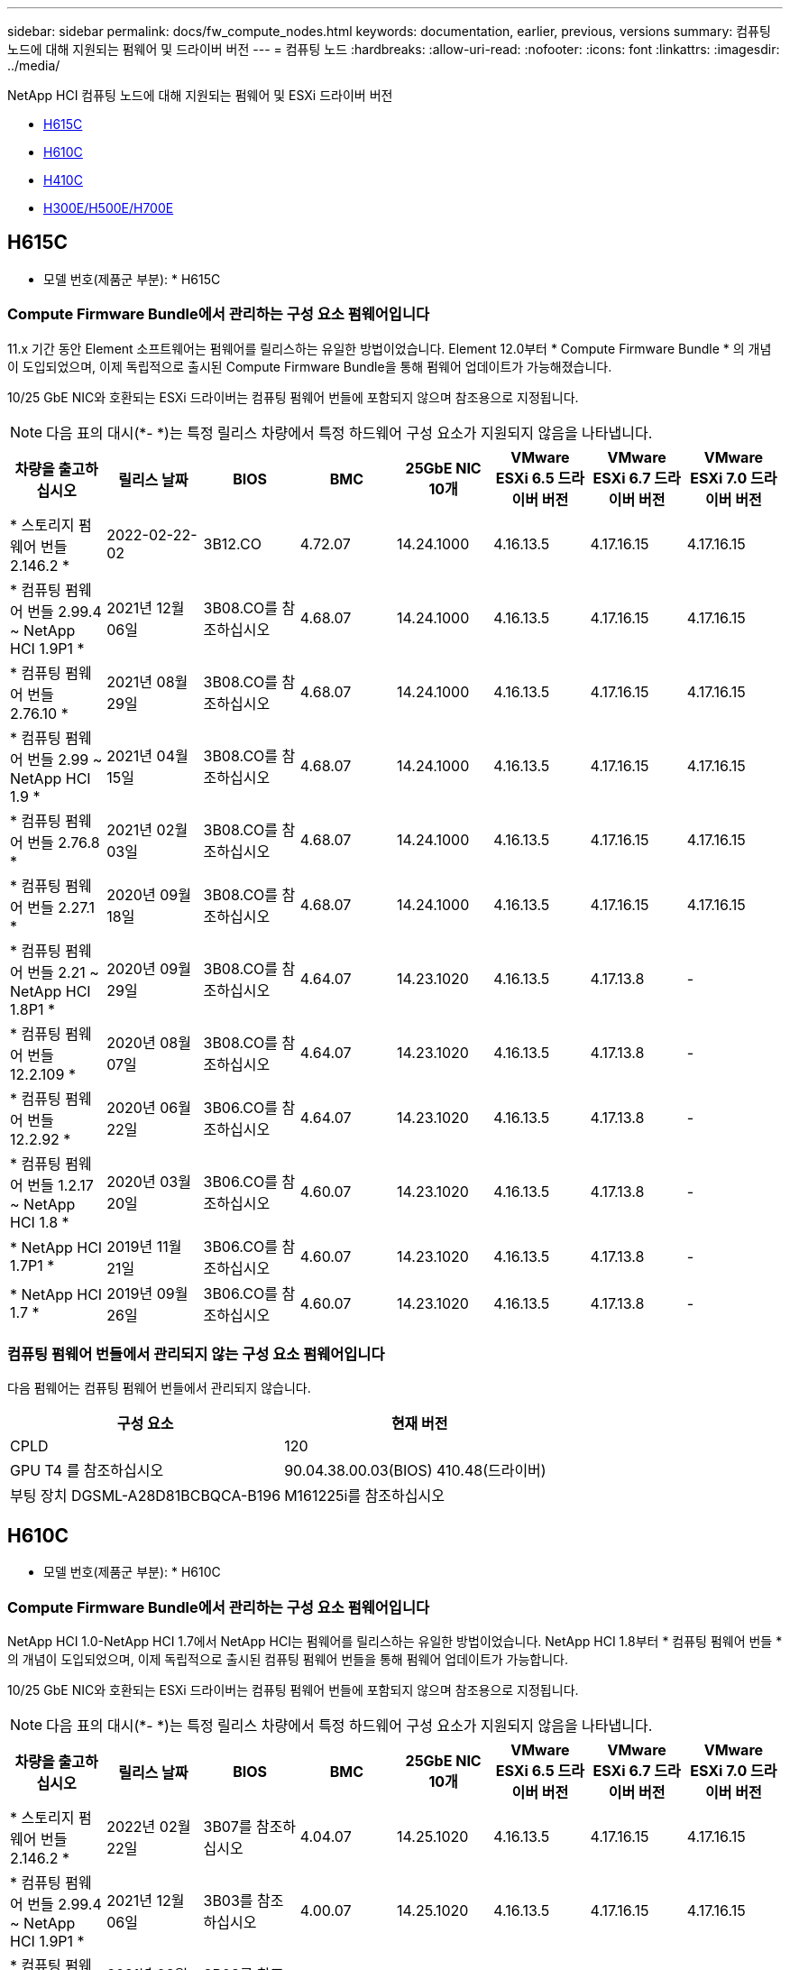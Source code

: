 ---
sidebar: sidebar 
permalink: docs/fw_compute_nodes.html 
keywords: documentation, earlier, previous, versions 
summary: 컴퓨팅 노드에 대해 지원되는 펌웨어 및 드라이버 버전 
---
= 컴퓨팅 노드
:hardbreaks:
:allow-uri-read: 
:nofooter: 
:icons: font
:linkattrs: 
:imagesdir: ../media/


[role="lead"]
NetApp HCI 컴퓨팅 노드에 대해 지원되는 펌웨어 및 ESXi 드라이버 버전

* <<H615C>>
* <<H610C>>
* <<H410C>>
* <<H300E/H500E/H700E>>




== H615C

* 모델 번호(제품군 부분): * H615C



=== Compute Firmware Bundle에서 관리하는 구성 요소 펌웨어입니다

11.x 기간 동안 Element 소프트웨어는 펌웨어를 릴리스하는 유일한 방법이었습니다. Element 12.0부터 * Compute Firmware Bundle * 의 개념이 도입되었으며, 이제 독립적으로 출시된 Compute Firmware Bundle을 통해 펌웨어 업데이트가 가능해졌습니다.

10/25 GbE NIC와 호환되는 ESXi 드라이버는 컴퓨팅 펌웨어 번들에 포함되지 않으며 참조용으로 지정됩니다.


NOTE: 다음 표의 대시(*- *)는 특정 릴리스 차량에서 특정 하드웨어 구성 요소가 지원되지 않음을 나타냅니다.

[cols="8*"]
|===
| 차량을 출고하십시오 | 릴리스 날짜 | BIOS | BMC | 25GbE NIC 10개 | VMware ESXi 6.5 드라이버 버전 | VMware ESXi 6.7 드라이버 버전 | VMware ESXi 7.0 드라이버 버전 


| * 스토리지 펌웨어 번들 2.146.2 * | 2022-02-22-02 | 3B12.CO | 4.72.07 | 14.24.1000 | 4.16.13.5 | 4.17.16.15 | 4.17.16.15 


| * 컴퓨팅 펌웨어 번들 2.99.4 ~ NetApp HCI 1.9P1 * | 2021년 12월 06일 | 3B08.CO를 참조하십시오 | 4.68.07 | 14.24.1000 | 4.16.13.5 | 4.17.16.15 | 4.17.16.15 


| * 컴퓨팅 펌웨어 번들 2.76.10 * | 2021년 08월 29일 | 3B08.CO를 참조하십시오 | 4.68.07 | 14.24.1000 | 4.16.13.5 | 4.17.16.15 | 4.17.16.15 


| * 컴퓨팅 펌웨어 번들 2.99 ~ NetApp HCI 1.9 * | 2021년 04월 15일 | 3B08.CO를 참조하십시오 | 4.68.07 | 14.24.1000 | 4.16.13.5 | 4.17.16.15 | 4.17.16.15 


| * 컴퓨팅 펌웨어 번들 2.76.8 * | 2021년 02월 03일 | 3B08.CO를 참조하십시오 | 4.68.07 | 14.24.1000 | 4.16.13.5 | 4.17.16.15 | 4.17.16.15 


| * 컴퓨팅 펌웨어 번들 2.27.1 * | 2020년 09월 18일 | 3B08.CO를 참조하십시오 | 4.68.07 | 14.24.1000 | 4.16.13.5 | 4.17.16.15 | 4.17.16.15 


| * 컴퓨팅 펌웨어 번들 2.21 ~ NetApp HCI 1.8P1 * | 2020년 09월 29일 | 3B08.CO를 참조하십시오 | 4.64.07 | 14.23.1020 | 4.16.13.5 | 4.17.13.8 | - 


| * 컴퓨팅 펌웨어 번들 12.2.109 * | 2020년 08월 07일 | 3B08.CO를 참조하십시오 | 4.64.07 | 14.23.1020 | 4.16.13.5 | 4.17.13.8 | - 


| * 컴퓨팅 펌웨어 번들 12.2.92 * | 2020년 06월 22일 | 3B06.CO를 참조하십시오 | 4.64.07 | 14.23.1020 | 4.16.13.5 | 4.17.13.8 | - 


| * 컴퓨팅 펌웨어 번들 1.2.17 ~ NetApp HCI 1.8 * | 2020년 03월 20일 | 3B06.CO를 참조하십시오 | 4.60.07 | 14.23.1020 | 4.16.13.5 | 4.17.13.8 | - 


| * NetApp HCI 1.7P1 * | 2019년 11월 21일 | 3B06.CO를 참조하십시오 | 4.60.07 | 14.23.1020 | 4.16.13.5 | 4.17.13.8 | - 


| * NetApp HCI 1.7 * | 2019년 09월 26일 | 3B06.CO를 참조하십시오 | 4.60.07 | 14.23.1020 | 4.16.13.5 | 4.17.13.8 | - 
|===


=== 컴퓨팅 펌웨어 번들에서 관리되지 않는 구성 요소 펌웨어입니다

다음 펌웨어는 컴퓨팅 펌웨어 번들에서 관리되지 않습니다.

[cols="2*"]
|===
| 구성 요소 | 현재 버전 


| CPLD | 120 


| GPU T4 를 참조하십시오 | 90.04.38.00.03(BIOS) 410.48(드라이버) 


| 부팅 장치 DGSML-A28D81BCBQCA-B196 | M161225i를 참조하십시오 
|===


== H610C

* 모델 번호(제품군 부분): * H610C



=== Compute Firmware Bundle에서 관리하는 구성 요소 펌웨어입니다

NetApp HCI 1.0-NetApp HCI 1.7에서 NetApp HCI는 펌웨어를 릴리스하는 유일한 방법이었습니다. NetApp HCI 1.8부터 * 컴퓨팅 펌웨어 번들 * 의 개념이 도입되었으며, 이제 독립적으로 출시된 컴퓨팅 펌웨어 번들을 통해 펌웨어 업데이트가 가능합니다.

10/25 GbE NIC와 호환되는 ESXi 드라이버는 컴퓨팅 펌웨어 번들에 포함되지 않으며 참조용으로 지정됩니다.


NOTE: 다음 표의 대시(*- *)는 특정 릴리스 차량에서 특정 하드웨어 구성 요소가 지원되지 않음을 나타냅니다.

[cols="8*"]
|===
| 차량을 출고하십시오 | 릴리스 날짜 | BIOS | BMC | 25GbE NIC 10개 | VMware ESXi 6.5 드라이버 버전 | VMware ESXi 6.7 드라이버 버전 | VMware ESXi 7.0 드라이버 버전 


| * 스토리지 펌웨어 번들 2.146.2 * | 2022년 02월 22일 | 3B07를 참조하십시오 | 4.04.07 | 14.25.1020 | 4.16.13.5 | 4.17.16.15 | 4.17.16.15 


| * 컴퓨팅 펌웨어 번들 2.99.4 ~ NetApp HCI 1.9P1 * | 2021년 12월 06일 | 3B03를 참조하십시오 | 4.00.07 | 14.25.1020 | 4.16.13.5 | 4.17.16.15 | 4.17.16.15 


| * 컴퓨팅 펌웨어 번들 2.76.10 * | 2021년 08월 29일 | 3B03를 참조하십시오 | 4.00.07 | 14.25.1020 | 4.16.13.5 | 4.17.16.15 | 4.17.16.15 


| * 컴퓨팅 펌웨어 번들 2.99 ~ NetApp HCI 1.9 * | 2021년 04월 15일 | 3B03를 참조하십시오 | 4.00.07 | 14.25.1020 | 4.16.13.5 | 4.17.16.15 | 4.17.16.15 


| * 컴퓨팅 펌웨어 번들 2.76.8 * | 2021년 02월 03일 | 3B03를 참조하십시오 | 4.00.07 | 14.25.1020 | 4.16.13.5 | 4.17.16.15 | 4.17.16.15 


| * 컴퓨팅 펌웨어 번들 2.27.1 * | 2020년 09월 18일 | 3B03를 참조하십시오 | 4.00.07 | 14.25.1020 | 4.16.13.5 | 4.17.16.15 | 4.17.16.15 


| * 컴퓨팅 펌웨어 번들 2.21 ~ NetApp HCI 1.8P1 * | 2020년 09월 29일 | 3B01를 참조하십시오 | 3.96.07 | 14.22.1002 | 4.16.13.5 | 4.17.13.8 | - 


| * 컴퓨팅 펌웨어 번들 12.2.109 * | 2020년 08월 07일 | 3B01를 참조하십시오 | 3.96.07 | 14.22.1002 | 4.16.13.5 | 4.17.13.8 | - 


| * 컴퓨팅 펌웨어 번들 12.2.92 * | 2020년 06월 22일 | 3B01를 참조하십시오 | 3.96.07 | 14.22.1002 | 4.16.13.5 | 4.17.13.8 | - 


| * 컴퓨팅 펌웨어 번들 1.2.17 ~ NetApp HCI 1.8 * | 2020년 03월 20일 | 3A02를 참조하십시오 | 3.91.07 | 14.22.1002 | 4.16.13.5 | 4.17.13.8 | - 


| * NetApp HCI 1.7P1 * | 2019년 11월 21일 | 3A02를 참조하십시오 | 3.91.07 | 14.22.1002 | 4.16.13.5 | 4.17.13.8 | - 


| * NetApp HCI 1.7 * | 2019년 09월 26일 | 3A02를 참조하십시오 | 3.91.07 | 14.22.1002 | 4.16.13.5 | 4.17.13.8 | - 


| * NetApp HCI 1.6 * | 2019년 08월 19일 | 3A02를 참조하십시오 | 3.91.07 | 14.22.1002 | 4.16.13.5 | 4.17.13.8 | - 


| * NetApp HCI 1.4P1 * | 2019년 04월 25일 | 3A02를 참조하십시오 | 3.91.07 | 14.22.1002 | 4.16.13.5 | 4.17.13.8 | - 


| * NetApp HCI 1.4 * | 2018년 11월 29일 | 3A02를 참조하십시오 | 3.91.07 | 14.22.1002 | 4.16.13.5 | 4.17.13.8 | - 
|===


=== 컴퓨팅 펌웨어 번들에서 관리되지 않는 구성 요소 펌웨어입니다

다음 펌웨어는 컴퓨팅 펌웨어 번들에서 관리되지 않습니다.

[cols="2*"]
|===
| 구성 요소 | 현재 버전 


| CPLD | 120 


| 1/10GbE NIC | 3.2d 0x80000b4b 


| GPU M10 를 참조하십시오 | 82.07.AB.00.12 82.07.AB.00.13 82.07.AB.00.14 82.07.AB.00.15 


| 부팅 장치 DGSML-A28D81BCBQCA-B196 | M161225i를 참조하십시오 
|===


== H410C

* 모델 번호(제품군 부분): * H410C



=== Compute Firmware Bundle에서 관리하는 구성 요소 펌웨어입니다

NetApp HCI 1.0-NetApp HCI 1.7에서 NetApp HCI는 펌웨어를 릴리스하는 유일한 방법이었습니다. NetApp HCI 1.8부터 * 컴퓨팅 펌웨어 번들 * 의 개념이 도입되었으며, 이제 독립적으로 출시된 컴퓨팅 펌웨어 번들을 통해 펌웨어 업데이트가 가능합니다.

10/25 GbE NIC와 호환되는 ESXi 드라이버는 컴퓨팅 펌웨어 번들에 포함되지 않으며 참조용으로 지정됩니다.


NOTE: 다음 표의 대시(*- *)는 특정 릴리스 차량에서 특정 하드웨어 구성 요소가 지원되지 않음을 나타냅니다.

[cols="8*"]
|===
| 차량을 출고하십시오 | 릴리스 날짜 | BIOS | BMC | 25GbE NIC 10개 | VMware ESXi 6.5 드라이버 버전 | VMware ESXi 6.7 드라이버 버전 | VMware ESXi 7.0 드라이버 버전 


| * 스토리지 펌웨어 번들 2.146.2 * | 2022년 02월 22일 | NATP3.10 을 참조하십시오 | 6.71.20 | 14.25.1020 | 4.16.13.5 | 4.17.15.16 | 4.19.16.1 


| * 컴퓨팅 펌웨어 번들 2.99.4 ~ NetApp HCI 1.9P1 * | 2021년 12월 06일 | NATP3.9 를 참조하십시오 | 6.71.18 | 14.25.1020 | 4.16.13.5 | 4.17.15.16 | 4.19.16.1 


| * 컴퓨팅 펌웨어 번들 2.76.10 * | 2021년 08월 29일 | NATP3.9 를 참조하십시오 | 6.71.20 | 14.25.1020 | 4.16.13.5 | 4.17.15.16 | 4.19.16.1 


| * 컴퓨팅 펌웨어 번들 2.99 ~ NetApp HCI 1.9 * | 2021년 04월 15일 | NATP3.9 를 참조하십시오 | 6.71.18 | 14.25.1020 | 4.16.13.5 | 4.17.15.16 | 4.19.16.1 


| * 컴퓨팅 펌웨어 번들 2.76.8 * | 2021년 02월 03일 | NATP3.9 를 참조하십시오 | 6.71.18 | 14.25.1020 | 4.16.13.5 | 4.17.15.16 | 4.19.16.1 


| * 컴퓨팅 펌웨어 번들 2.27.1 * | 2020년 09월 18일 | NA3.7를 참조하십시오 | 6.71.18 | 14.25.1020 | 4.16.13.5 | 4.17.15.16 | 4.19.16.1 


| * 컴퓨팅 펌웨어 번들 2.21 ~ NetApp HCI 1.8P1 * | 2020년 09월 29일 | NA3.7를 참조하십시오 | 6.71.18 | 14.25.1020 | 4.16.13.5 | 4.17.15.16 | - 


| * 컴퓨팅 펌웨어 번들 12.2.109 * | 2020년 08월 07일 | NA3.7를 참조하십시오 | 6.71.18 | 14.25.1020 | 4.16.13.5 | 4.17.15.16 | - 


| * 컴퓨팅 펌웨어 번들 12.2.92 * | 2020년 06월 22일 | NA3.7를 참조하십시오 | 6.71.18 | 14.25.1020 | 4.16.13.5 | 4.17.15.16 | - 


| * 컴퓨팅 펌웨어 번들 1.2.17 ~ NetApp HCI 1.8 * | 2020년 03월 20일 | NA3.4를 참조하십시오 | 6.71.18 | 14.25.1020 | 4.16.13.5 | 4.17.15.16 | - 


| * NetApp HCI 1.7P1 * | 2019년 11월 21일 | NA3.3를 참조하십시오 | 6.53 | 14.25.1020 | 4.16.13.5 | 4.17.15.16 | - 


| * NetApp HCI 1.7 * | 2019년 09월 26일 | NA2.2 | 6.53 | 14.25.1020 | 4.16.13.5 | 4.17.15.16 | - 


| * NetApp HCI 1.6 * | 2019년 08월 19일 | NA2.2 | 6.53 | 14.25.1020 | 4.16.13.5 | 4.17.15.16 | - 


| * NetApp HCI 1.4P1 * | 2019년 04월 25일 | NA2.2 | 6.53 | 14.25.1020 | 4.16.13.5 | 4.17.15.16 | - 


| * NetApp HCI 1.4 * | 2018년 11월 29일 | NA2.2 | 6.53 | 14.25.1020 | 4.16.13.5 | 4.17.15.16 | - 
|===


=== 컴퓨팅 펌웨어 번들에서 관리되지 않는 구성 요소 펌웨어입니다

다음 펌웨어는 컴퓨팅 펌웨어 번들에서 관리되지 않습니다.

[cols="2*"]
|===
| 구성 요소 | 현재 버전 


| CPLD | 03.B0.09를 참조하십시오 


| SAS 어댑터 | 16.00.01.00 


| SIOM 1/10GbE NIC | 1.93 


| 전원 공급 장치 | 1.3 


| 부팅 장치 SSDSCKJB240G7 | N2010121를 참조하십시오 


| 부팅 장치 MTFDDAV240TCB1AR | DOMU037를 참조하십시오 
|===


== H300E/H500E/H700E

* 모델 번호(제품군 부분): * H300E/H500E/H700E



=== Compute Firmware Bundle에서 관리하는 구성 요소 펌웨어입니다

NetApp HCI 1.0-NetApp HCI 1.7에서 NetApp HCI는 펌웨어를 릴리스하는 유일한 방법이었습니다. NetApp HCI 1.8부터 * 컴퓨팅 펌웨어 번들 * 의 개념이 도입되었으며, 이제 독립적으로 출시된 컴퓨팅 펌웨어 번들을 통해 펌웨어 업데이트가 가능합니다.

10/25 GbE NIC와 호환되는 ESXi 드라이버는 컴퓨팅 펌웨어 번들에 포함되지 않으며 참조용으로 지정됩니다.


NOTE: 다음 표의 대시(*- *)는 특정 릴리스 차량에서 특정 하드웨어 구성 요소가 지원되지 않음을 나타냅니다.

[cols="8*"]
|===
| 차량을 출고하십시오 | 릴리스 날짜 | BIOS | BMC | 25GbE NIC 10개 | VMware ESXi 6.5 드라이버 버전 | VMware ESXi 6.7 드라이버 버전 | VMware ESXi 7.0 드라이버 버전 


| * 컴퓨팅 펌웨어 번들 2.146.2 * | 2022년 02월 22일 | NAT3.4 | 6.98.00 | 14.25.1020 | 4.16.13.5 | 4.17.15.16 | 4.19.16.1 


| * 컴퓨팅 펌웨어 번들 2.99.4 ~ NetApp HCI 1.9P1 * | 2021년 12월 06일 | NA2.1를 참조하십시오 | 6.84.00 | 14.25.1020 | 4.16.13.5 | 4.17.15.16 | 4.19.16.1 


| * 컴퓨팅 펌웨어 번들 2.76.10 * | 2021년 08월 29일 | NA2.1를 참조하십시오 | 6.84.00 | 14.25.1020 | 4.16.13.5 | 4.17.15.16 | 4.19.16.1 


| * 컴퓨팅 펌웨어 번들 2.99 ~ NetApp HCI 1.9 * | 2021년 04월 15일 | NA2.1를 참조하십시오 | 6.84.00 | 14.25.1020 | 4.16.13.5 | 4.17.15.16 | 4.19.16.1 


| * 컴퓨팅 펌웨어 번들 2.76.8 * | 2021년 02월 03일 | NA2.1를 참조하십시오 | 6.84.00 | 14.25.1020 | 4.16.13.5 | 4.17.15.16 | 4.19.16.1 


| * 컴퓨팅 펌웨어 번들 2.27.1 * | 2020년 09월 18일 | NA2.1를 참조하십시오 | 6.84.00 | 14.25.1020 | 4.16.13.5 | 4.17.15.16 | 4.19.16.1 


| * 컴퓨팅 펌웨어 번들 2.21 ~ NetApp HCI 1.8P1 * | 2020년 09월 29일 | NA2.1를 참조하십시오 | 6.84.00 | 14.21.1000 | 4.16.13.5 | 4.17.13.8 | - 


| * 컴퓨팅 펌웨어 번들 12.2.109 * | 2020년 08월 07일 | NA2.1를 참조하십시오 | 6.84.00 | 14.21.1000 | 4.16.13.5 | 4.17.13.8 | - 


| * 컴퓨팅 펌웨어 번들 12.2.92 * | 2020년 06월 22일 | NA2.1를 참조하십시오 | 6.84.00 | 14.21.1000 | 4.16.13.5 | 4.17.13.8 | - 


| * 컴퓨팅 펌웨어 번들 1.2.17 ~ NetApp HCI 1.8 * | 2020년 03월 20일 | NA2.1를 참조하십시오 | 3.25 | 14.21.1000 | 4.16.13.5 | 4.17.13.8 | - 


| * NetApp HCI 1.7P1 * | 2019년 11월 21일 | NA2.1를 참조하십시오 | 3.25 | 14.21.1000 | 4.16.13.5 | 4.17.13.8 | - 


| * NetApp HCI 1.7 * | 2019년 09월 26일 | NA2.1를 참조하십시오 | 3.25 | 14.21.1000 | 4.16.13.5 | 4.17.13.8 | - 


| * NetApp HCI 1.6 * | 2019년 08월 19일 | NA2.1를 참조하십시오 | 3.25 | 14.21.1000 | 4.16.13.5 | 4.17.13.8 | - 


| * NetApp HCI 1.4P1 * | 2019년 04월 25일 | NA2.1를 참조하십시오 | 3.25 | 14.17.2020 | 4.16.13.5 | 4.17.13.8 | - 


| * NetApp HCI 1.4 * | 2018년 11월 29일 | NA2.1를 참조하십시오 | 3.25 | 14.17.2020 | 4.16.13.5 | 4.17.13.8 | - 
|===


=== 컴퓨팅 펌웨어 번들에서 관리되지 않는 구성 요소 펌웨어입니다

다음 펌웨어는 컴퓨팅 펌웨어 번들에서 관리되지 않습니다.

[cols="2*"]
|===
| 구성 요소 | 현재 버전 


| CPLD | 01.A1.06를 참조하십시오 


| SAS 어댑터 | 16.00.01.00 


| SIOM 1/10GbE NIC | 1.93 


| 전원 공급 장치 | 1.3 


| 부팅 장치 SSDSCKJB240G7 | N2010121를 참조하십시오 


| 부팅 장치 MTFDDAV240TCB1AR | DOMU037를 참조하십시오 
|===